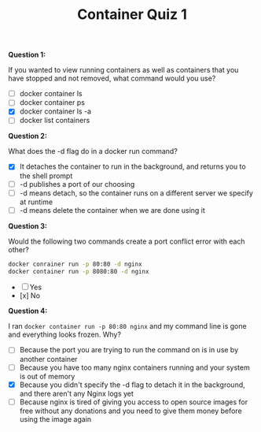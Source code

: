 #+TITLE: Container Quiz 1

*Question 1:*

If you wanted to view running containers as well as containers that you have
stopped and not removed, what command would you use?

- [ ] docker container ls
- [ ] docker container ps
- [X] docker container ls -a
- [ ] docker list containers

*Question 2:*

What does the -d flag do in a docker run command?

- [X] It detaches the container to run in the background, and returns you to the shell prompt
- [ ] -d publishes a port of our choosing
- [ ] -d means detach, so the container runs on a different server we specify at runtime
- [ ] -d means delete the container when we are done using it

*Question 3:*

Would the following two commands create a port conflict error with each other?

#+BEGIN_SRC bash
  docker conrainer run -p 80:80 -d nginx
  docker container run -p 8080:80 -d nginx
#+END_SRC

- [ ] Yes
- [x] No

*Question 4:*

I ran ~docker container run -p 80:80 nginx~ and my command line is gone and
everything looks frozen. Why?

- [ ] Because the port you are trying to run the command on is in use by another container
- [ ] Because you have too many nginx containers running and your system is out of memory
- [X] Because you didn't specify the -d flag to detach it in the background, and
  there aren't any Nginx logs yet
- [ ] Because nginx is tired of giving you access to open source images for free
  without any donations and you need to give them money before using the image
  again
